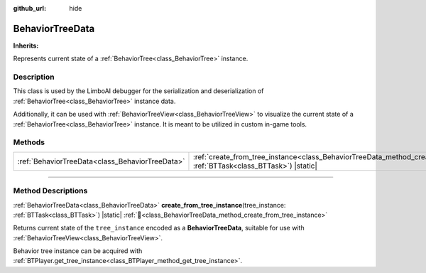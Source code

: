 :github_url: hide

.. DO NOT EDIT THIS FILE!!!
.. Generated automatically from Godot engine sources.
.. Generator: https://github.com/godotengine/godot/tree/master/doc/tools/make_rst.py.
.. XML source: https://github.com/godotengine/godot/tree/master/modules/limboai/doc_classes/BehaviorTreeData.xml.

.. _class_BehaviorTreeData:

BehaviorTreeData
================

**Inherits:** 

Represents current state of a :ref:`BehaviorTree<class_BehaviorTree>` instance.

.. rst-class:: classref-introduction-group

Description
-----------

This class is used by the LimboAI debugger for the serialization and deserialization of :ref:`BehaviorTree<class_BehaviorTree>` instance data.

Additionally, it can be used with :ref:`BehaviorTreeView<class_BehaviorTreeView>` to visualize the current state of a :ref:`BehaviorTree<class_BehaviorTree>` instance. It is meant to be utilized in custom in-game tools.

.. rst-class:: classref-reftable-group

Methods
-------

.. table::
   :widths: auto

   +-------------------------------------------------+-------------------------------------------------------------------------------------------------------------------------------------------------------+
   | :ref:`BehaviorTreeData<class_BehaviorTreeData>` | :ref:`create_from_tree_instance<class_BehaviorTreeData_method_create_from_tree_instance>`\ (\ tree_instance\: :ref:`BTTask<class_BTTask>`\ ) |static| |
   +-------------------------------------------------+-------------------------------------------------------------------------------------------------------------------------------------------------------+

.. rst-class:: classref-section-separator

----

.. rst-class:: classref-descriptions-group

Method Descriptions
-------------------

.. _class_BehaviorTreeData_method_create_from_tree_instance:

.. rst-class:: classref-method

:ref:`BehaviorTreeData<class_BehaviorTreeData>` **create_from_tree_instance**\ (\ tree_instance\: :ref:`BTTask<class_BTTask>`\ ) |static| :ref:`🔗<class_BehaviorTreeData_method_create_from_tree_instance>`

Returns current state of the ``tree_instance`` encoded as a **BehaviorTreeData**, suitable for use with :ref:`BehaviorTreeView<class_BehaviorTreeView>`.

Behavior tree instance can be acquired with :ref:`BTPlayer.get_tree_instance<class_BTPlayer_method_get_tree_instance>`.

.. |virtual| replace:: :abbr:`virtual (This method should typically be overridden by the user to have any effect.)`
.. |const| replace:: :abbr:`const (This method has no side effects. It doesn't modify any of the instance's member variables.)`
.. |vararg| replace:: :abbr:`vararg (This method accepts any number of arguments after the ones described here.)`
.. |constructor| replace:: :abbr:`constructor (This method is used to construct a type.)`
.. |static| replace:: :abbr:`static (This method doesn't need an instance to be called, so it can be called directly using the class name.)`
.. |operator| replace:: :abbr:`operator (This method describes a valid operator to use with this type as left-hand operand.)`
.. |bitfield| replace:: :abbr:`BitField (This value is an integer composed as a bitmask of the following flags.)`
.. |void| replace:: :abbr:`void (No return value.)`
